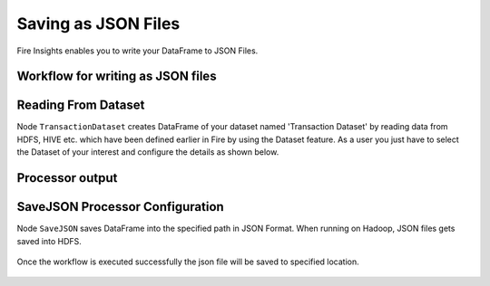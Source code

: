 Saving as JSON Files
=====================

Fire Insights enables you to write your DataFrame to JSON Files.


Workflow for writing as JSON files
----------------------


.. figure:: ../../_assets/tutorials/read-write/writing-json/6.PNG
   :alt: JSONWorkflow
   :width: 80%
   

Reading From Dataset
----------------------

Node ``TransactionDataset`` creates DataFrame of your dataset named 'Transaction Dataset' by reading data from HDFS, HIVE etc. which have been defined earlier in Fire by using the Dataset feature. As a user you just have to select the Dataset of your interest and configure the details as shown below.


.. figure:: ../../_assets/tutorials/read-write/writing-json/7.PNG
   :alt: NodeDatasetStructured
   :width: 80%

Processor output
----------------

.. figure:: ../../_assets/tutorials/read-write/writing-json/8.PNG
   :alt: NodeDatasetStructured
   :width: 80%

SaveJSON Processor Configuration
--------------------


Node ``SaveJSON`` saves DataFrame into the specified path in JSON Format. When running on Hadoop, JSON files gets saved into HDFS.

   
.. figure:: ../../_assets/tutorials/read-write/writing-json/9.PNG
   :alt: JSONWorkflow
   :width: 80%

Once the workflow is executed successfully the json file will be saved to specified location.

.. figure:: ../../_assets/tutorials/read-write/writing-json/10.PNG
   :alt: JSONWorkflow
   :width: 80%
